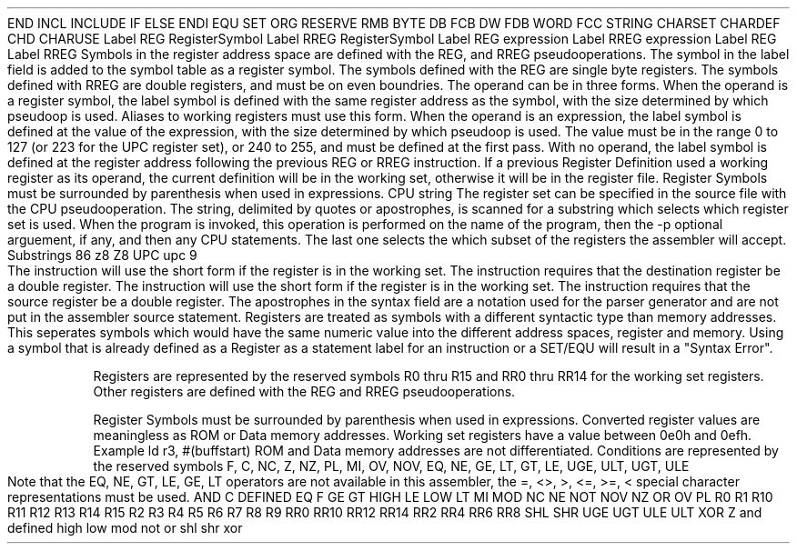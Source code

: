 .HM A 1 1 1 1 1 1
.H 1 "Appendix for AsmZ8 Frankenstein Assembler"
.H 2 "Pseudo Operations"
.H 3 "Standard Pseudo Operation Mnemonics"
.VL 40 5 1
.LI "End"
END
.LI "File Inclusion"
INCL
INCLUDE
.LI "If"
IF
.LI "Else"
ELSE
.LI "End If"
ENDI
.LI "Equate"
EQU
.LI "Set"
SET
.LI "Org"
ORG
.LI "Reserve Memory"
RESERVE
RMB
.LI "Define Byte Data"
BYTE
DB
FCB
.LI "Define Word Data"
DW
FDB
WORD
.LI "Define String Data"
FCC
STRING
.LI "Define Character Set Translation"
CHARSET
.LI "Define Character Value"
CHARDEF
CHD
.LI "Use Character Translation"
CHARUSE
.LE
.H 3 "Machine Dependent Pseudo Operations"
.H 4 "Register Symbol Definitions"
.DS I N
Label REG RegisterSymbol
Label RREG RegisterSymbol
Label REG expression
Label RREG expression
Label REG
Label RREG
.DE
.P
Symbols in the register address space are defined with the REG, and RREG
pseudooperations.
The symbol in the label field is added to the symbol table as a register
symbol.
The symbols defined with the REG are single byte registers.
The symbols defined with RREG are double registers, and must be on even
boundries.
.P
The operand can be in three forms.
.P
When the operand is a register symbol, the label symbol is defined with
the same register address as the symbol, with the size determined by which
pseudoop is used.
Aliases to working registers must use this form.
.P
When the operand is an expression, the label symbol is defined at the
value of the expression, with the size determined by which pseudoop is used.
The value must be in the range 0 to 127 (or 223 for the UPC register set),
or 240 to 255, and must be defined at the first pass.
.P
With no operand, the label symbol is defined at the register address
following the previous REG or RREG instruction.
If a previous Register Definition used a working register as its operand,
the current definition will be in the working set, otherwise it will be
in the register file.
.P
Register Symbols must be surrounded by parenthesis when used in expressions.
.H 4 "Register Set Selection"
.DS I N
CPU string
.DE
The register set can be specified in the source file with the CPU
pseudooperation.
The string, delimited by quotes or apostrophes, is scanned for a
substring which selects which register set is used.
When the program is invoked, this operation is performed on the name of
the program, then the -p optional arguement, if any, and then any CPU
statements.
The last one selects the which subset of the registers the assembler will
accept.
.VL 30 5 1
.LI "Register Architecture"
Substrings
.SP
.LI "z8"
86
z8
Z8
.SP
.LI "Universal"
UPC
upc
9
.LI "Peripheral"
.LI "Controller"
.LE
.H 2 "Instructions"
.H 3 "Instruction List"
.TS H
;
l l l.
Opcode	Syntax	Selection Criteria
.sp
.TH
.sp
ADC	 '@' REGISTER ',' '#' expr
ADC	 REGISTER ',' '#' expr
ADC	 REGISTER ',' '@' REGISTER
ADC	 REGISTER ',' '@' REGISTER	SRCWORK+DSTWORK
ADC	 REGISTER ',' REGISTER
ADC	 REGISTER ',' REGISTER	SRCWORK+DSTWORK
.sp
ADD	 '@' REGISTER ',' '#' expr
ADD	 REGISTER ',' '#' expr
ADD	 REGISTER ',' '@' REGISTER
ADD	 REGISTER ',' '@' REGISTER	SRCWORK+DSTWORK
ADD	 REGISTER ',' REGISTER
ADD	 REGISTER ',' REGISTER	SRCWORK+DSTWORK
.sp
AND	 '@' REGISTER ',' '#' expr
AND	 REGISTER ',' '#' expr
AND	 REGISTER ',' '@' REGISTER
AND	 REGISTER ',' '@' REGISTER	SRCWORK+DSTWORK
AND	 REGISTER ',' REGISTER
AND	 REGISTER ',' REGISTER	SRCWORK+DSTWORK
.sp
CALL	 '@' REGISTER	DSTDBL
CALL	 expr
.sp
CCF
.sp
CLR	 '@' REGISTER
CLR	 REGISTER
.sp
COM	 '@' REGISTER
COM	 REGISTER
.sp
CP	 '@' REGISTER ',' '#' expr
CP	 REGISTER ',' '#' expr
CP	 REGISTER ',' '@' REGISTER
CP	 REGISTER ',' '@' REGISTER	SRCWORK+DSTWORK
CP	 REGISTER ',' REGISTER
CP	 REGISTER ',' REGISTER	SRCWORK+DSTWORK
.sp
DA	 '@' REGISTER
DA	 REGISTER
.sp
DEC	 '@' REGISTER
DEC	 REGISTER
.sp
DECW	 '@' REGISTER
DECW	 REGISTER	DSTDBL
.sp
DI
.sp
DJNZ	 REGISTER ',' expr	DSTWORK
.sp
EI
.sp
INC	 '@' REGISTER
INC	 REGISTER
INC	 REGISTER	DSTWORK
.sp
INCW	 '@' REGISTER
INCW	 REGISTER	DSTDBL
.sp
IRET
.sp
JP	 '@' REGISTER	DSTDBL
JP	 CONDITION ',' expr
JP	 expr
.sp
JR	 CONDITION ',' expr
JR	 expr
.sp
LD	 '@' REGISTER ',' '#' expr
LD	 '@' REGISTER ',' REGISTER
LD	 '@' REGISTER ',' REGISTER	DSTWORK+SRCWORK
LD	 REGISTER ',' '#' expr
LD	 REGISTER ',' '#' expr	DSTWORK
LD	 REGISTER ',' '@' REGISTER
LD	 REGISTER ',' '@' REGISTER	DSTWORK+SRCWORK
LD	 REGISTER ',' REGISTER
LD	 REGISTER ',' REGISTER	DSTWORK
LD	 REGISTER ',' REGISTER	SRCWORK
LD	 REGISTER ',' expr '(' REGISTER ')'	DSTWORK+SRCWORK
LD	 expr '(' REGISTER ')' ',' REGISTER 	DSTWORK+SRCWORK
.sp
LDC	 '@' REGISTER ',' REGISTER	DSTWORK+SRCWORK
LDC	 REGISTER ',' '@' REGISTER	DSTWORK+SRCWORK
.sp
LDCI	 '@' REGISTER ',' '@' REGISTER	DSTDBL+DSTWORK+SRCWORK
LDCI	 '@' REGISTER ',' '@' REGISTER	SRCDBL+DSTWORK+SRCWORK
.sp
LDE	 '@' REGISTER ',' REGISTER	DSTWORK+SRCWORK
LDE	 REGISTER ',' '@' REGISTER	DSTWORK+SRCWORK
.sp
LDEI	 '@' REGISTER ',' '@' REGISTER	DSTDBL+DSTWORK+SRCWORK
LDEI	 '@' REGISTER ',' '@' REGISTER	SRCDBL+DSTWORK+SRCWORK
.sp
NOP
.sp
OR	 '@' REGISTER ',' '#' expr
OR	 REGISTER ',' '#' expr
OR	 REGISTER ',' '@' REGISTER
OR	 REGISTER ',' '@' REGISTER	SRCWORK+DSTWORK
OR	 REGISTER ',' REGISTER
OR	 REGISTER ',' REGISTER	SRCWORK+DSTWORK
.sp
POP	 '@' REGISTER
POP	 REGISTER
.sp
PUSH	 '@' REGISTER
PUSH	 REGISTER
.sp
RCF
.sp
RET
.sp
RL	 '@' REGISTER
RL	 REGISTER
.sp
RLC	 '@' REGISTER
RLC	 REGISTER
.sp
RR	 '@' REGISTER
RR	 REGISTER
.sp
RRC	 '@' REGISTER
RRC	 REGISTER
.sp
SBC	 '@' REGISTER ',' '#' expr
SBC	 REGISTER ',' '#' expr
SBC	 REGISTER ',' '@' REGISTER
SBC	 REGISTER ',' '@' REGISTER	SRCWORK+DSTWORK
SBC	 REGISTER ',' REGISTER
SBC	 REGISTER ',' REGISTER	SRCWORK+DSTWORK
.sp
SCF
.sp
SRA	 '@' REGISTER
SRA	 REGISTER
.sp
SRP	 '#' expr
.sp
SUB	 '@' REGISTER ',' '#' expr
SUB	 REGISTER ',' '#' expr
SUB	 REGISTER ',' '@' REGISTER
SUB	 REGISTER ',' '@' REGISTER	SRCWORK+DSTWORK
SUB	 REGISTER ',' REGISTER
SUB	 REGISTER ',' REGISTER	SRCWORK+DSTWORK
.sp
SWAP	 '@' REGISTER
SWAP	 REGISTER
.sp
TCM	 '@' REGISTER ',' '#' expr
TCM	 REGISTER ',' '#' expr
TCM	 REGISTER ',' '@' REGISTER
TCM	 REGISTER ',' '@' REGISTER	SRCWORK+DSTWORK
TCM	 REGISTER ',' REGISTER
TCM	 REGISTER ',' REGISTER	SRCWORK+DSTWORK
.sp
TM	 '@' REGISTER ',' '#' expr
TM	 REGISTER ',' '#' expr
TM	 REGISTER ',' '@' REGISTER
TM	 REGISTER ',' '@' REGISTER	SRCWORK+DSTWORK
TM	 REGISTER ',' REGISTER
TM	 REGISTER ',' REGISTER	SRCWORK+DSTWORK
.sp
XOR	 '@' REGISTER ',' '#' expr
XOR	 REGISTER ',' '#' expr
XOR	 REGISTER ',' '@' REGISTER
XOR	 REGISTER ',' '@' REGISTER	SRCWORK+DSTWORK
XOR	 REGISTER ',' REGISTER
XOR	 REGISTER ',' REGISTER	SRCWORK+DSTWORK
.TE
.H 3 "Selection Criteria Keywords"
.VL 25 5
.LI DSTWORK
The instruction will use the short form if
the register is in the working set.
.LI DSTDBL
The instruction requires that the destination register be a double register.
.LI SRCWORK
The instruction will use the short form if
the register is in the working set.
.LI SRCDBL
The instruction requires that the source register be a double register.
.LE
.H 3 "Apostrophes"
The apostrophes in the syntax field are a notation used for the
parser generator and are not put in the assembler source statement.
.H 2 "Notes"
.H 3 "Registers"
Registers are treated as symbols with a different syntactic type than
memory addresses.
This seperates symbols which would have the same numeric value into the
different address spaces, register and memory.
Using a symbol that is already defined as a Register as a statement label
for an instruction or a SET/EQU will result in a "Syntax Error".
.P
Registers are represented by the reserved symbols R0 thru R15 and RR0 thru
RR14 for the working set registers.
Other registers are defined with the REG and RREG pseudooperations.
.P
Register Symbols must be surrounded by parenthesis when used in expressions.
Converted register values are meaningless as ROM or Data memory addresses.
Working set registers have a value between 0e0h and 0efh.
.DS I N
Example
.SP
ld r3, #(buffstart)
.DE
.H 3 "Data Memory"
ROM and Data memory addresses are not differentiated.
.H 3 "Conditions"
Conditions are represented by the reserved symbols F, C, NC, Z, NZ, PL, MI,
OV, NOV, EQ, NE, GE, LT, GT, LE, UGE, ULT, UGT, ULE
.P
Note that the EQ, NE, GT, LE, GE, LT operators are not available in this
assembler, the =, <>, >, <=, >=, < special character representations must
be used.
.H 3 "Reserved Symbols"
.H 4 "Machine Dependent Reserved Symbols"
AND
C
DEFINED
EQ
F
GE
GT
HIGH
LE
LOW
LT
MI
MOD
NC
NE
NOT
NOV
NZ
OR
OV
PL
R0
R1
R10
R11
R12
R13
R14
R15
R2
R3
R4
R5
R6
R7
R8
R9
RR0
RR10
RR12
RR14
RR2
RR4
RR6
RR8
SHL
SHR
UGE
UGT
ULE
ULT
XOR
Z
and
defined
high
low
mod
not
or
shl
shr
xor
.TC 1 1 7

